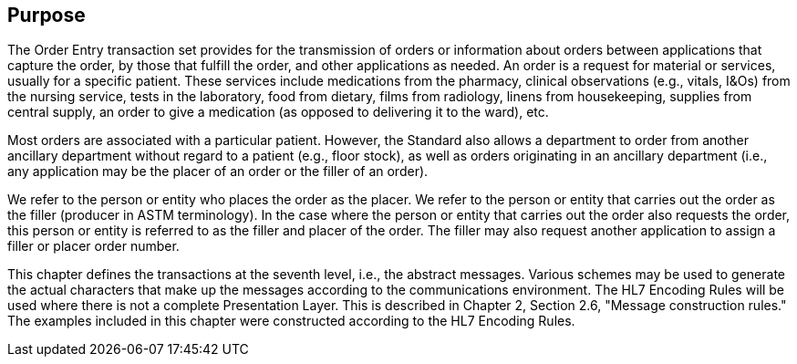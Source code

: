 == Purpose
[v291_section="4.2"]

The Order Entry transaction set provides for the transmission of orders or information about orders between applications that capture the order, by those that fulfill the order, and other applications as needed. An order is a request for material or services, usually for a specific patient. These services include medications from the pharmacy, clinical observations (e.g., vitals, I&Os) from the nursing service, tests in the laboratory, food from dietary, films from radiology, linens from housekeeping, supplies from central supply, an order to give a medication (as opposed to delivering it to the ward), etc.

Most orders are associated with a particular patient. However, the Standard also allows a department to order from another ancillary department without regard to a patient (e.g., floor stock), as well as orders originating in an ancillary department (i.e., any application may be the placer of an order or the filler of an order).

We refer to the person or entity who places the order as the placer. We refer to the person or entity that carries out the order as the filler (producer in ASTM terminology). In the case where the person or entity that carries out the order also requests the order, this person or entity is referred to as the filler and placer of the order. The filler may also request another application to assign a filler or placer order number.

This chapter defines the transactions at the seventh level, i.e., the abstract messages. Various schemes may be used to generate the actual characters that make up the messages according to the communications environment. The HL7 Encoding Rules will be used where there is not a complete Presentation Layer. This is described in Chapter 2, Section 2.6, "Message construction rules." The examples included in this chapter were constructed according to the HL7 Encoding Rules.

